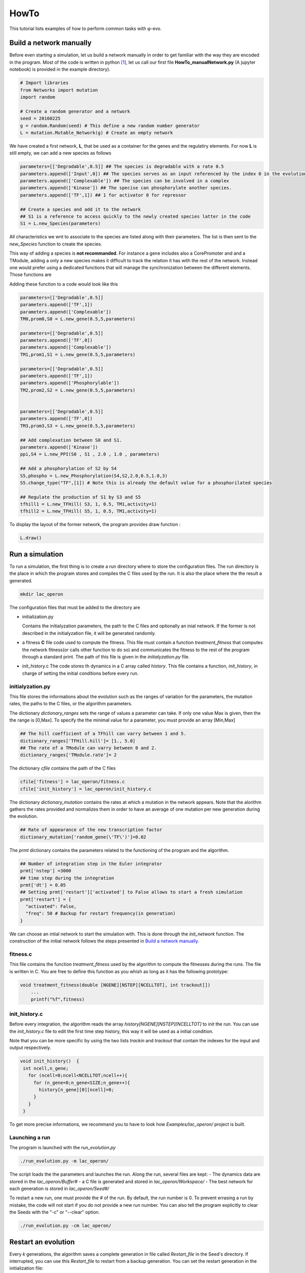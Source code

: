 HowTo
=====

This tutorial lists examples of how to perform common tasks with φ-evo.

Build a network manually
------------------------

Before even starting a simulation, let us build a network manually in
order to get familiar with the way they are encoded in the program. Most
of the code is written in python  [1]_, let us call our first file
**HowTo\_manualNetwork.py** (A jupyter notebook) is provided in the
example directory).

.. code:: python

    # Import libraries
    from Networks import mutation
    import random

    # Create a random generator and a network
    seed = 20160225
    g = random.Random(seed) # This define a new random number generator
    L = mutation.Mutable_Network(g) # Create an empty network

We have created a first network, **L**, that be used as a container for
the genes and the regulatiry elements. For now **L** is still empty, we
can add a new species as follows

.. code:: python

    parameters=[['Degradable',0.5]] ## The species is degradable with a rate 0.5
    parameters.append(['Input',0]) ## The species serves as an input referenced by the index 0 in the evolution algorithm.
    parameters.append(['Complexable']) ## The species can be involved in a complex
    parameters.append(['Kinase']) ## The specise can phosphorylate another species.
    parameters.append(['TF',1]) ## 1 for activator 0 for repressor

    ## Create a species and add it to the network
    ## S1 is a reference to access quickly to the newly created species latter in the code
    S1 = L.new_Species(parameters)

All characteristics we wnt to associate to the species are listed along
with their parameters. The list is then sent to the *new\_Species*
function to create the species.

This way of adding a species is **not recommanded**. For instance a gene
includes also a CorePromoter and and a TModule, adding a only a new
species makes it difficult to track the relation it has with the rest of
the network. Instead one would prefer using a dedicated functions that
will manage the synchronization between the different elements. Those
functions are

Adding these function to a code would look like this

.. code:: python

    parameters=[['Degradable',0.5]]
    parameters.append(['TF',1])
    parameters.append(['Complexable'])
    TM0,prom0,S0 = L.new_gene(0.5,5,parameters)

    parameters=[['Degradable',0.5]]
    parameters.append(['TF',0])
    parameters.append(['Complexable'])
    TM1,prom1,S1 = L.new_gene(0.5,5,parameters)

    parameters=[['Degradable',0.5]]
    parameters.append(['TF',1])
    parameters.append(['Phosphorylable'])
    TM2,prom2,S2 = L.new_gene(0.5,5,parameters)


    parameters=[['Degradable',0.5]]
    parameters.append(['TF',0])
    TM3,prom3,S3 = L.new_gene(0.5,5,parameters)

    ## Add complexation between S0 and S1.
    parameters.append(['Kinase'])
    ppi,S4 = L.new_PPI(S0 , S1 , 2.0 , 1.0 , parameters)

    ## Add a phosphorylation of S2 by S4
    S5,phospho = L.new_Phosphorylation(S4,S2,2.0,0.5,1.0,3)
    S5.change_type("TF",[1]) # Note this is already the default value for a phosphorilated species

    ## Regulate the production of S1 by S3 and S5
    tfhill1 = L.new_TFHill( S3, 1, 0.5, TM1,activity=1)
    tfhill2 = L.new_TFHill( S5, 1, 0.5, TM1,activity=1)

To display the layout of the former network, the program provides draw
function :

.. code:: python

    L.draw()

Run a simulation
----------------

To run a simulation, the first thing is to create a run directory where
to store the configuration files. The run directory is the place in
which the program stores and compiles the C files used by the run. It is
also the place where the the result a generated.

.. code:: bash

    mkdir lac_operon

The configuration files that must be added to the directory are

-  initialization.py

   Contains the initialyzation parameters, the path to the C files and
   optionally an inial network. If the former is not described in the
   initialyzation file, it will be generated randomly.

-  a fitness **C** file code used to compute the fitness. This file must
   contain a function *treatment\_fitness* that computes the network
   fitness(or calls other function to do so) and communicates the
   fitness to the rest of the program through a standard print. The path
   of this file is given in the *initialyzation.py* file.
-  init\_history.c The code stores th dynamics in a C array called
   *history*. This file contains a function, *init\_history*, in charge
   of setting the initial conditions before every run.

initialyzation.py
~~~~~~~~~~~~~~~~~

This file stores the informations about the evolution such as the ranges
of variation for the parameters, the mutation rates, the paths to the C
files, or the algorithm parameters.

The dictionary *dictionary\_ranges* sets the range of values a parameter
can take. If only one value Max is given, then the the range is [0,Max].
To specify the the minimal value for a parameter, you must provide an
array [Min,Max]

.. code:: python

    ## The hill coefficient of a TFhill can varry between 1 and 5.
    dictionary_ranges['TFHill.hill']= [1., 5.0]
    ## The rate of a TModule can varry between 0 and 2.
    dictionary_ranges['TModule.rate']= 2

The dictionary *cfile* contains the path of the C files

.. code:: python

    cfile['fitness'] = lac_operon/fitness.c
    cfile['init_history'] = lac_operon/init_history.c

The dictionary *dictionary\_mutation* contains the rates at which a
mutation in the network appears. Note that the alorithm gathers the
rates provided and normalizes them in order to have an average of one
mutation per new generation during the evolution.

.. code:: python

    ## Rate of appearance of the new transcription factor
    dictionary_mutation['random_gene(\'TF\')']=0.02

The *prmt* dictionary contains the parameters related to the functioning
of the program and the algorithm.

.. code:: python

    ## Number of integration step in the Euler integrator
    prmt['nstep'] =3000
    ## time step during the integration
    prmt['dt'] = 0.05
    ## Setting prmt['restart']['activated'] to False allows to start a fresh simulation
    prmt['restart'] = {
      "activated": False,
      "freq": 50 # Backup for restart frequency(in generation)
    }

We can choose an intial network to start the simulation with. This is
done through the *init\_network* function. The construction of the
initial network follows the steps presented in `Build a network
manually <#build-a-network-manually>`__.

fitness.c
~~~~~~~~~

This file contains the function *treatment\_fitness* used by the
algorithm to compute the fitnesses during the runs. The file is written
in C. You are free to define this function as you whish as long as it
has the following prototype:

.. code:: c

    void treatment_fitness(double [NGENE][NSTEP][NCELLTOT], int trackout[])
        ...
        printf("%f",fitness)

init\_history.c
~~~~~~~~~~~~~~~

Before every integration, the algorithm reads the array
*history[NGENE][NSTEP][NCELLTOT]* to init the run. You can use the
*init\_history.c* file to edit the first time step history, this way it
will be used as a initial condition.

Note that you can be more specific by using the two lists *trackin* and
*trackout* that contain the indexes for the input and output
respectively.

.. code:: c

    void init_history()  {
     int ncell,n_gene;
       for (ncell=0;ncell<NCELLTOT;ncell++){
         for (n_gene=0;n_gene<SIZE;n_gene++){
           history[n_gene][0][ncell]=0;
         }
       }
     }

To get more precise informations, we recommand you to have to look how
*Examples/lac\_operon/* project is built.

Launching a run
~~~~~~~~~~~~~~~

The program is launched with the *run\_evolution.py*

.. code:: bash

    ./run_evolution.py -m lac_operon/

The script loads the the parameters and launches the run. Along the run,
several files are kept: - The dynamics data are stored in the
*lac\_operon/Buffer#* - a C file is generated and stored in
*lac\_operon/Workspace/* - The best network for each generation is
stored in *lac\_operon/Seed#/*

To restart a new run, one must provide the *#* of the run. By default,
the run number is 0. To prevent errasing a run by mistake, the code will
not start if you do not provide a new run number. You can also tell the
program explicitly to clear the Seeds with the "-c" or "--clear" option.

.. code:: bash

    ./run_evolution.py -cm lac_operon/

Restart an evolution
--------------------

Every *k* generations, the algorithm saves a complete generation in file
called *Restart\_file* in the Seed's directory. If interrupted, you can
use this *Restart\_file* to restart from a backup generation. You can
set the restart generation in the initialization file:

.. code:: python

    prmt['restart'] = {
      "activated": True, ## Activate restart
      "seed": 0, ## Index of the seed
      "kgeneration": 50, # Generation where to restart the algorithm
      "same_seed": True,
      "freq": 50 # Keep the same saving frequency
    }

When the seed and the generation are not set or ``None``, φ-evo will
search for the last backup-ed generation in the seed with highest index.

Pareto evolution
----------------

To start a pareto optimization with φ-evo, extra paremeters need to be
defined in the initialization file:

.. code:: python

    prmt['pareto']=True ## Activates pareto evolution
    prmt['npareto_functions']=2 ## Number of fitness components
    prmt['rshare']=0 ## Radius under which networks are penalysed for being too
                     ## close on the pareto front

.. [1]
   The front interface is coded in **python** (version >3.5). But for
   efficiency reason, the core integration is coded in **C**.
